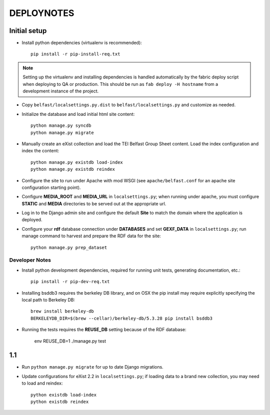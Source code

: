 .. _DEPLOYNOTES:

DEPLOYNOTES
===========

Initial setup
-------------


* Install python dependencies (virtualenv is recommended)::

    pip install -r pip-install-req.txt

.. Note::

   Setting up the virtualenv and installing dependencies is handled
   automatically by the fabric deploy script when deploying to QA or production.
   This should be run as ``fab deploy -H hostname`` from a development
   instance of the project.

* Copy ``belfast/localsettings.py.dist`` to ``belfast/localsettings.py``
  and customize as needed.

* Initialize the database and load initial html site content::

    python manage.py syncdb
    python manage.py migrate

* Manually create an eXist collection and load the TEI Belfast Group Sheet
  content. Load the index configuration and index the content::

    python manage.py existdb load-index
    python manage.py existdb reindex

* Configure the site to run under Apache with mod WSGI (see ``apache/belfast.conf``
  for an apache site configuration starting point).

* Configure **MEDIA_ROOT** and **MEDIA_URL** in ``localsettings.py``;
  when running under apache, you must configure **STATIC** and **MEDIA**
  directories to be served out at the appropriate url.

* Log in to the Django admin site and configure the default **Site**
  to match the domain where the application is deployed.

* Configure your **rdf** database connection under **DATABASES** and set
  **GEXF_DATA** in ``localsettings.py``; run manage command to harvest
  and prepare the RDF data for the site::

    python manage.py prep_dataset


Developer Notes
^^^^^^^^^^^^^^^

* Install python development dependencies, required for running unit tests,
  generating documentation, etc.::

    pip install -r pip-dev-req.txt


* Installing bsddb3 requires the berkeley DB library, and on OSX the pip install
  may require explicitly specifying the local path to Berkeley DB::

    brew install berkeley-db
    BERKELEYDB_DIR=$(brew --cellar)/berkeley-db/5.3.28 pip install bsddb3

* Running the tests requires the **REUSE_DB** setting because of the RDF
  database:

     env REUSE_DB=1 ./manage.py test



1.1
---

* Run ``python manage.py migrate`` for up to date Django migrations.
* Update configurations for eXist 2.2 in ``localsettings.py``; if loading
  data to a brand new collection, you may need to load and reindex::

    python existdb load-index
    python existdb reindex